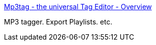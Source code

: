 :jbake-type: post
:jbake-status: published
:jbake-title: Mp3tag - the universal Tag Editor - Overview
:jbake-tags: software,freeware,windows,multimedia,_mois_avr.,_année_2005
:jbake-date: 2005-04-01
:jbake-depth: ../
:jbake-uri: shaarli/1112358498000.adoc
:jbake-source: https://nicolas-delsaux.hd.free.fr/Shaarli?searchterm=http%3A%2F%2Fwww.mp3tag.de%2Fen%2F&searchtags=software+freeware+windows+multimedia+_mois_avr.+_ann%C3%A9e_2005
:jbake-style: shaarli

http://www.mp3tag.de/en/[Mp3tag - the universal Tag Editor - Overview]

MP3 tagger. Export Playlists. etc.
